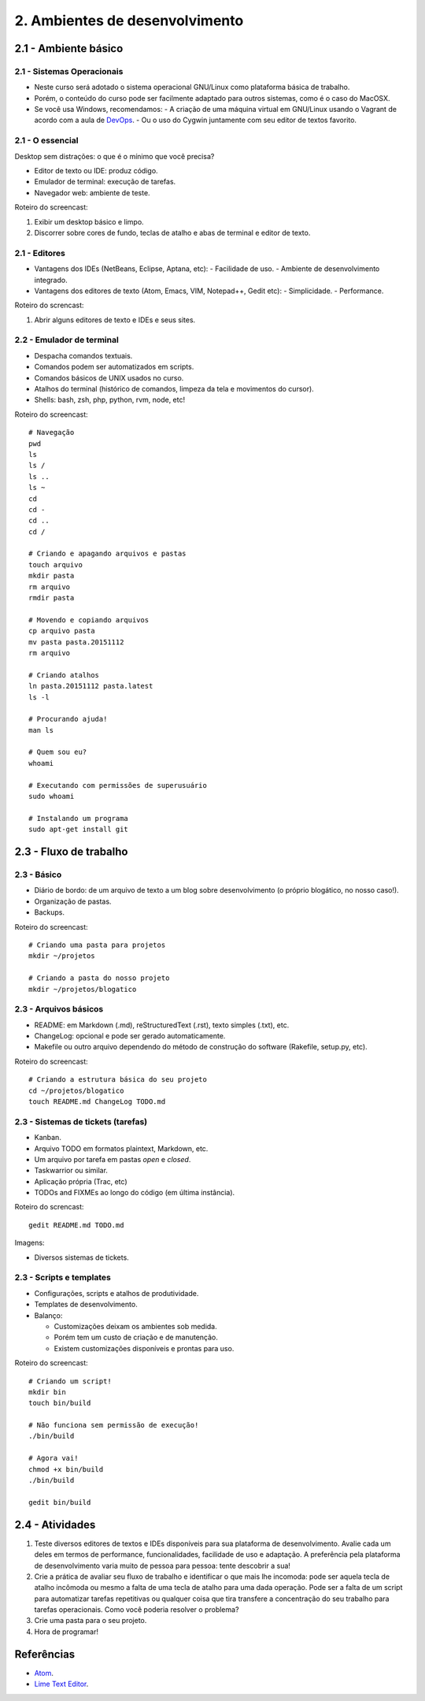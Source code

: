 2. Ambientes de desenvolvimento
===============================

2.1 - Ambiente básico
---------------------

2.1 - Sistemas Operacionais
~~~~~~~~~~~~~~~~~~~~~~~~~~~

- Neste curso será adotado o sistema operacional GNU/Linux como plataforma básica de trabalho.
- Porém, o conteúdo do curso pode ser facilmente adaptado para outros sistemas, como é o caso do MacOSX.
- Se você usa Windows, recomendamos:
  - A criação de uma máquina virtual em GNU/Linux usando o Vagrant de acordo com a aula de `DevOps <devops.html>`_.
  - Ou o uso do Cygwin juntamente com seu editor de textos favorito.

2.1 - O essencial
~~~~~~~~~~~~~~~~~

Desktop sem distrações: o que é o mínimo que você precisa?

- Editor de texto ou IDE: produz código.
- Emulador de terminal: execução de tarefas.
- Navegador web: ambiente de teste.

Roteiro do screencast:

#. Exibir um desktop básico e limpo.
#. Discorrer sobre cores de fundo, teclas de atalho e abas de terminal e editor de texto.

2.1 - Editores
~~~~~~~~~~~~~~

- Vantagens dos IDEs (NetBeans, Eclipse, Aptana, etc):
  - Facilidade de uso.
  - Ambiente de desenvolvimento integrado.
- Vantagens dos editores de texto (Atom, Emacs, VIM, Notepad++, Gedit etc):
  - Simplicidade.
  - Performance.

Roteiro do screncast:

#. Abrir alguns editores de texto e IDEs e seus sites.

2.2 - Emulador de terminal
~~~~~~~~~~~~~~~~~~~~~~~~~~

- Despacha comandos textuais.
- Comandos podem ser automatizados em scripts.
- Comandos básicos de UNIX usados no curso.
- Atalhos do terminal (histórico de comandos, limpeza da tela e movimentos do cursor).
- Shells: bash, zsh, php, python, rvm, node, etc!

Roteiro do screencast:

::

  # Navegação
  pwd
  ls
  ls /
  ls ..
  ls ~
  cd
  cd -
  cd ..
  cd /

  # Criando e apagando arquivos e pastas
  touch arquivo
  mkdir pasta
  rm arquivo
  rmdir pasta

  # Movendo e copiando arquivos
  cp arquivo pasta
  mv pasta pasta.20151112
  rm arquivo

  # Criando atalhos
  ln pasta.20151112 pasta.latest
  ls -l

  # Procurando ajuda!
  man ls

  # Quem sou eu?
  whoami

  # Executando com permissões de superusuário
  sudo whoami

  # Instalando um programa
  sudo apt-get install git

2.3 - Fluxo de trabalho
-----------------------

2.3 - Básico
~~~~~~~~~~~~

- Diário de bordo: de um arquivo de texto a um blog sobre desenvolvimento (o próprio blogático, no nosso caso!).
- Organização de pastas.
- Backups.

Roteiro do screencast:

::

  # Criando uma pasta para projetos
  mkdir ~/projetos

  # Criando a pasta do nosso projeto
  mkdir ~/projetos/blogatico

2.3 - Arquivos básicos
~~~~~~~~~~~~~~~~~~~~~~

* README: em Markdown (.md), reStructuredText (.rst), texto simples (.txt), etc.
* ChangeLog: opcional e pode ser gerado automaticamente.
* Makefile ou outro arquivo dependendo do método de construção do software (Rakefile, setup.py, etc).

Roteiro do screencast:

::

    # Criando a estrutura básica do seu projeto
    cd ~/projetos/blogatico
    touch README.md ChangeLog TODO.md

2.3 - Sistemas de tickets (tarefas)
~~~~~~~~~~~~~~~~~~~~~~~~~~~~~~~~~~~

* Kanban.
* Arquivo TODO em formatos plaintext, Markdown, etc.
* Um arquivo por tarefa em pastas `open` e `closed`.
* Taskwarrior ou similar.
* Aplicação própria (Trac, etc)
* TODOs and FIXMEs ao longo do código (em última instância).

Roteiro do screncast:

::

    gedit README.md TODO.md

Imagens:

* Diversos sistemas de tickets.

2.3 - Scripts e templates
~~~~~~~~~~~~~~~~~~~~~~~~~

- Configurações, scripts e atalhos de produtividade.
- Templates de desenvolvimento.
- Balanço:

  * Customizações deixam os ambientes sob medida.
  * Porém tem um custo de criação e de manutenção.
  * Existem customizações disponíveis e prontas para uso.

Roteiro do screencast:

::

  # Criando um script!
  mkdir bin
  touch bin/build

  # Não funciona sem permissão de execução!
  ./bin/build

  # Agora vai!
  chmod +x bin/build
  ./bin/build

  gedit bin/build

2.4 - Atividades
----------------

#. Teste diversos editores de textos e IDEs disponíveis para sua plataforma de desenvolvimento. Avalie cada um deles em termos de performance, funcionalidades, facilidade de uso e adaptação. A preferência pela plataforma de desenvolvimento varia muito de pessoa para pessoa: tente descobrir a sua!

#. Crie a prática de avaliar seu fluxo de trabalho e identificar o que mais lhe incomoda: pode ser aquela tecla de atalho incômoda ou mesmo a falta de uma tecla de atalho para uma dada operação. Pode ser a falta de um script para automatizar tarefas repetitivas ou qualquer coisa que tira transfere a concentração do seu trabalho para tarefas operacionais. Como você poderia resolver o problema?

#. Crie uma pasta para o seu projeto.

#. Hora de programar!

Referências
-----------

- `Atom <https://atom.io/>`_.
- `Lime Text Editor <http://limetext.org/>`_.
